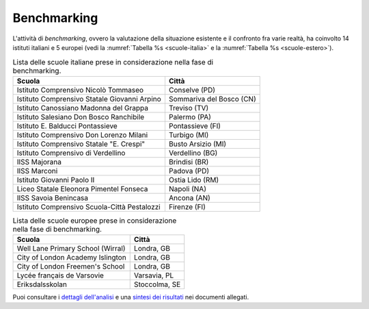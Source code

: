 .. _benchmarking:

Benchmarking
============

L'attività di *benchmarking*, ovvero la valutazione della situazione
esistente e il confronto fra varie realtà, ha coinvolto 14 istituti
italiani e 5 europei (vedi la :numref:`Tabella %s <scuole-italia>` 
e la :numref:`Tabella %s <scuole-estero>`).

.. table:: Lista delle scuole italiane prese in considerazione nella fase di benchmarking.
   :name: scuole-italia

   +----------------------------------------------+--------------------------+
   | **Scuola**                                   | **Città**                |
   +==============================================+==========================+
   | Istituto Comprensivo Nicolò Tommaseo         | Conselve (PD)            |
   +----------------------------------------------+--------------------------+
   | Istituto Comprensivo Statale Giovanni Arpino | Sommariva del Bosco (CN) |
   +----------------------------------------------+--------------------------+
   | Istituto Canossiano Madonna del Grappa       | Treviso (TV)             |
   +----------------------------------------------+--------------------------+
   | Istituto Salesiano Don Bosco Ranchibile      | Palermo (PA)             |
   +----------------------------------------------+--------------------------+
   | Istituto E. Balducci Pontassieve             | Pontassieve (FI)         |
   +----------------------------------------------+--------------------------+
   | Istituto Comprensivo Don Lorenzo Milani      | Turbigo (MI)             |
   +----------------------------------------------+--------------------------+
   | Istituto Comprensivo Statale "E. Crespi"     | Busto Arsizio (MI)       |
   +----------------------------------------------+--------------------------+
   | Istituto Comprensivo di Verdellino           | Verdellino (BG)          |
   +----------------------------------------------+--------------------------+
   | IISS Majorana                                | Brindisi (BR)            |
   +----------------------------------------------+--------------------------+
   | IISS Marconi                                 | Padova (PD)              |
   +----------------------------------------------+--------------------------+
   | Istituto Giovanni Paolo II                   | Ostia Lido (RM)          |
   +----------------------------------------------+--------------------------+
   | Liceo Statale Eleonora Pimentel Fonseca      | Napoli (NA)              |
   +----------------------------------------------+--------------------------+
   | IISS Savoia Benincasa                        | Ancona (AN)              |
   +----------------------------------------------+--------------------------+
   | Istituto Comprensivo Scuola-Città Pestalozzi | Firenze (FI)             |
   +----------------------------------------------+--------------------------+


.. table:: Lista delle scuole europee prese in considerazione nella fase di benchmarking.
   :name: scuole-estero

   +-----------------------------------+---------------+
   | **Scuola**                        | **Città**     |
   +===================================+===============+
   | Well Lane Primary School (Wirral) | Londra, GB    |
   +-----------------------------------+---------------+
   | City of London Academy Islington  | Londra, GB    |
   +-----------------------------------+---------------+
   | City of London Freemen's School   | Londra, GB    |
   +-----------------------------------+---------------+
   | Lycée français de Varsovie        | Varsavia, PL  |
   +-----------------------------------+---------------+
   | Eriksdalsskolan                   | Stoccolma, SE |
   +-----------------------------------+---------------+

Puoi consultare i `dettagli dell'analisi <https://docs.google.com/spreadsheets/d/1hHbQxRBy1TkVHoSBqL1GOfympT3nMb5vgAb9PTHTA0s/edit?usp=sharing>`_
e una `sintesi dei risultati <https://docs.google.com/presentation/d/1qXIYqJRMFwrxKhYo92BCvxRes63huJU3DHNYY2qI6tE/edit?usp=sharing>`_
nei documenti allegati. 
